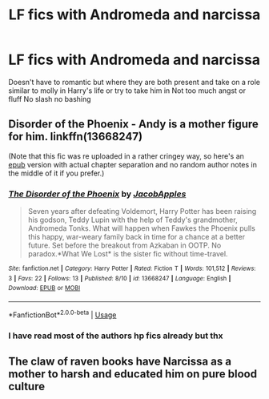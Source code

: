 #+TITLE: LF fics with Andromeda and narcissa

* LF fics with Andromeda and narcissa
:PROPERTIES:
:Author: Kingslayer629736
:Score: 5
:DateUnix: 1597520879.0
:DateShort: 2020-Aug-16
:FlairText: Request
:END:
Doesn't have to romantic but where they are both present and take on a role similar to molly in Harry's life or try to take him in Not too much angst or fluff No slash no bashing


** Disorder of the Phoenix - Andy is a mother figure for him. linkffn(13668247)

(Note that this fic was re uploaded in a rather cringey way, so here's an [[https://drive.google.com/file/d/1s9h_D4aobhLMIXcW5OUDKpFdZPDidre8/view?usp=sharing][epub]] version with actual chapter separation and no random author notes in the middle of it if you prefer.)
:PROPERTIES:
:Author: hrmdurr
:Score: 2
:DateUnix: 1597525950.0
:DateShort: 2020-Aug-16
:END:

*** [[https://www.fanfiction.net/s/13668247/1/][*/The Disorder of the Phoenix/*]] by [[https://www.fanfiction.net/u/13962237/JacobApples][/JacobApples/]]

#+begin_quote
  Seven years after defeating Voldemort, Harry Potter has been raising his godson, Teddy Lupin with the help of Teddy's grandmother, Andromeda Tonks. What will happen when Fawkes the Phoenix pulls this happy, war-weary family back in time for a chance at a better future. Set before the breakout from Azkaban in OOTP. No paradox.*What We Lost* is the sister fic without time-travel.
#+end_quote

^{/Site/:} ^{fanfiction.net} ^{*|*} ^{/Category/:} ^{Harry} ^{Potter} ^{*|*} ^{/Rated/:} ^{Fiction} ^{T} ^{*|*} ^{/Words/:} ^{101,512} ^{*|*} ^{/Reviews/:} ^{3} ^{*|*} ^{/Favs/:} ^{22} ^{*|*} ^{/Follows/:} ^{13} ^{*|*} ^{/Published/:} ^{8/10} ^{*|*} ^{/id/:} ^{13668247} ^{*|*} ^{/Language/:} ^{English} ^{*|*} ^{/Download/:} ^{[[http://www.ff2ebook.com/old/ffn-bot/index.php?id=13668247&source=ff&filetype=epub][EPUB]]} ^{or} ^{[[http://www.ff2ebook.com/old/ffn-bot/index.php?id=13668247&source=ff&filetype=mobi][MOBI]]}

--------------

*FanfictionBot*^{2.0.0-beta} | [[https://github.com/tusing/reddit-ffn-bot/wiki/Usage][Usage]]
:PROPERTIES:
:Author: FanfictionBot
:Score: 1
:DateUnix: 1597525965.0
:DateShort: 2020-Aug-16
:END:


*** I have read most of the authors hp fics already but thx
:PROPERTIES:
:Author: Kingslayer629736
:Score: 1
:DateUnix: 1597560307.0
:DateShort: 2020-Aug-16
:END:


** The claw of raven books have Narcissa as a mother to harsh and educated him on pure blood culture
:PROPERTIES:
:Author: ABoredGCSEStudent
:Score: 1
:DateUnix: 1597539393.0
:DateShort: 2020-Aug-16
:END:

